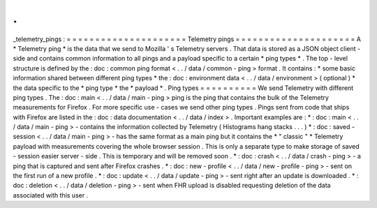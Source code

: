 .
.
_telemetry_pings
:
=
=
=
=
=
=
=
=
=
=
=
=
=
=
=
=
=
=
=
=
=
Telemetry
pings
=
=
=
=
=
=
=
=
=
=
=
=
=
=
=
=
=
=
=
=
=
A
*
Telemetry
ping
*
is
the
data
that
we
send
to
Mozilla
'
s
Telemetry
servers
.
That
data
is
stored
as
a
JSON
object
client
-
side
and
contains
common
information
to
all
pings
and
a
payload
specific
to
a
certain
*
ping
types
*
.
The
top
-
level
structure
is
defined
by
the
:
doc
:
common
ping
format
<
.
.
/
data
/
common
-
ping
>
format
.
It
contains
:
*
some
basic
information
shared
between
different
ping
types
*
the
:
doc
:
environment
data
<
.
.
/
data
/
environment
>
(
optional
)
*
the
data
specific
to
the
*
ping
type
*
the
*
payload
*
.
Ping
types
=
=
=
=
=
=
=
=
=
=
We
send
Telemetry
with
different
ping
types
.
The
:
doc
:
main
<
.
.
/
data
/
main
-
ping
>
ping
is
the
ping
that
contains
the
bulk
of
the
Telemetry
measurements
for
Firefox
.
For
more
specific
use
-
cases
we
send
other
ping
types
.
Pings
sent
from
code
that
ships
with
Firefox
are
listed
in
the
:
doc
:
data
documentation
<
.
.
/
data
/
index
>
.
Important
examples
are
:
*
:
doc
:
main
<
.
.
/
data
/
main
-
ping
>
-
contains
the
information
collected
by
Telemetry
(
Histograms
hang
stacks
.
.
.
)
*
:
doc
:
saved
-
session
<
.
.
/
data
/
main
-
ping
>
-
has
the
same
format
as
a
main
ping
but
it
contains
the
*
"
classic
"
*
Telemetry
payload
with
measurements
covering
the
whole
browser
session
.
This
is
only
a
separate
type
to
make
storage
of
saved
-
session
easier
server
-
side
.
This
is
temporary
and
will
be
removed
soon
.
*
:
doc
:
crash
<
.
.
/
data
/
crash
-
ping
>
-
a
ping
that
is
captured
and
sent
after
Firefox
crashes
.
*
:
doc
:
new
-
profile
<
.
.
/
data
/
new
-
profile
-
ping
>
-
sent
on
the
first
run
of
a
new
profile
.
*
:
doc
:
update
<
.
.
/
data
/
update
-
ping
>
-
sent
right
after
an
update
is
downloaded
.
*
:
doc
:
deletion
<
.
.
/
data
/
deletion
-
ping
>
-
sent
when
FHR
upload
is
disabled
requesting
deletion
of
the
data
associated
with
this
user
.
